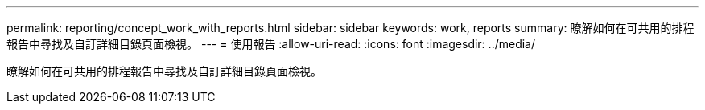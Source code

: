 ---
permalink: reporting/concept_work_with_reports.html 
sidebar: sidebar 
keywords: work, reports 
summary: 瞭解如何在可共用的排程報告中尋找及自訂詳細目錄頁面檢視。 
---
= 使用報告
:allow-uri-read: 
:icons: font
:imagesdir: ../media/


[role="lead"]
瞭解如何在可共用的排程報告中尋找及自訂詳細目錄頁面檢視。
